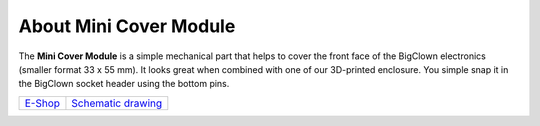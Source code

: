 #######################
About Mini Cover Module
#######################

.. image:: ../_static/hardware/about_mini_cover/mini-cover-module.png
   :align: center
   :scale: 51%
   :alt: Mini Cover Module

The **Mini Cover Module** is a simple mechanical part that helps to cover the front face of the BigClown electronics (smaller format 33 x 55 mm).
It looks great when combined with one of our 3D-printed enclosure.
You simple snap it in the BigClown socket header using the bottom pins.

+-----------------------------------------------------------+------------------------------------------------------------------------------------------------------+
| `E-Shop <https://shop.hardwario.com/mini-cover-module/>`_ | `Schematic drawing <https://github.com/hardwario/bc-hardware/tree/master/out/bc-module-cover-mini>`_ |
+-----------------------------------------------------------+------------------------------------------------------------------------------------------------------+

